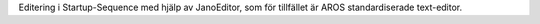Editering i Startup-Sequence med hjälp av JanoEditor, som för tillfället
är AROS standardiserade text-editor.
